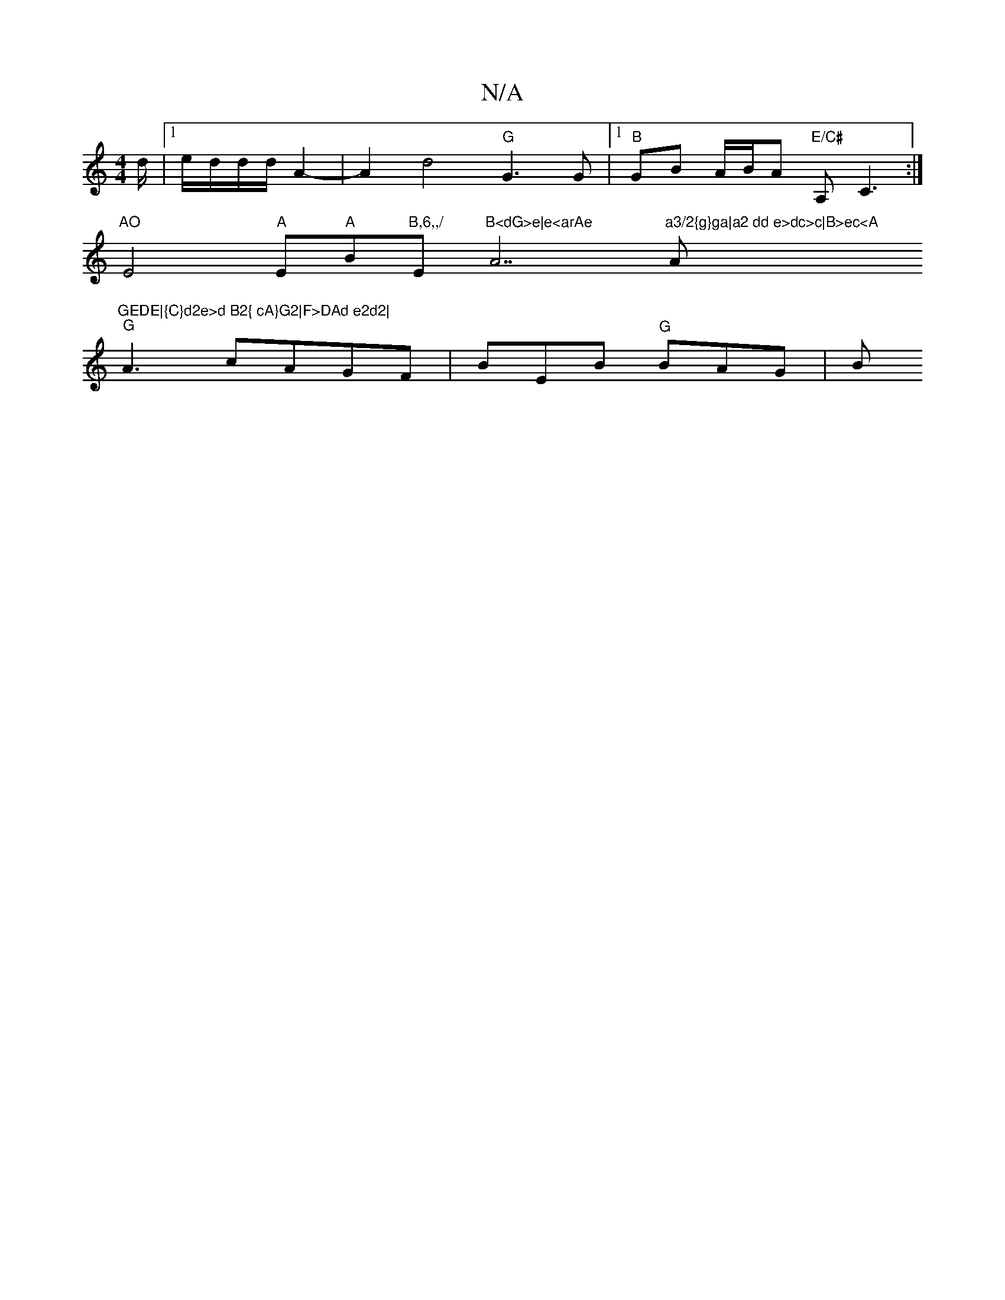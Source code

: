 X:1
T:N/A
M:4/4
R:N/A
K:Cmajor
/d/ |1 e/d/d/d/ A2-|A2d4"G"G3G|1 "B"GB A/B/A "E/C#"A,- C3:|
"AO"E4"A"E"A"B"B,6,,/ "Em"B<dG>e|e<arAe "A7"a3/2{g}ga|a2 dd e>dc>c|B>ec<A "A"GEDE|{C}d2e>d B2{ cA}G2|F>DAd e2d2|
"G"A3 cAGF | BEB "G"BAG|B"E